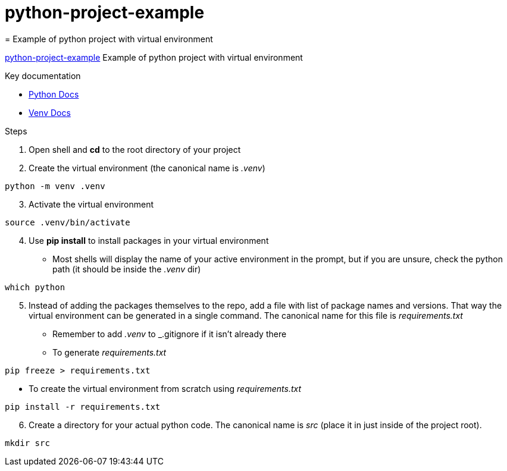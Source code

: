 # python-project-example
= Example of python project with virtual environment

// settings:
:idprefix:
:idseparator: -
:source-language: ruby
:language: {source-language}
ifndef::env-github[:icons: font]
ifdef::env-github[]
:status:
:outfilesuffix: .adoc
endif::[]
// Variables:
:venv_name: .venv
// URLs:
:url-org: https://github.com/johncolvin-og
:url-repo: {url-org}/python-project-example
:url-python-docs: https://docs.python.org/3
:url-venv-docs: {url-python-docs}/library/venv.html

{url-repo}[python-project-example] Example of python project with virtual environment

.Key documentation
[.compact]
* {url-python-docs}[Python Docs]
* {url-venv-docs}[Venv Docs]

.Steps
. Open shell and *cd* to the root directory of your project
. Create the virtual environment (the canonical name is _{venv_name}_)
[source,bash]
----
python -m venv .venv
----
[start=3]
. Activate the virtual environment
[source,bash]
----
source .venv/bin/activate
----
[start=4]
. Use *pip install* to install packages in your virtual environment
  * Most shells will display the name of your active environment in the prompt, but if you are unsure, check the python path (it should be inside the _{venv_name}_ dir)
[source,bash]
----
which python
----
[start=5]
. Instead of adding the packages themselves to the repo, add a file with list of package names and versions.  That way the virtual environment can be generated in a single command.  The canonical name for this file is _requirements.txt_
  * Remember to add _{venv_name}_ to _.gitignore if it isn't already there
  * To generate _requirements.txt_
[source,bash]
----
pip freeze > requirements.txt
----
  * To create the virtual environment from scratch using _requirements.txt_
[source,bash]
----
pip install -r requirements.txt
----
[start=6]
. Create a directory for your actual python code.  The canonical name is _src_ (place it in just inside of the project root).
[source,bash]
----
mkdir src
----
